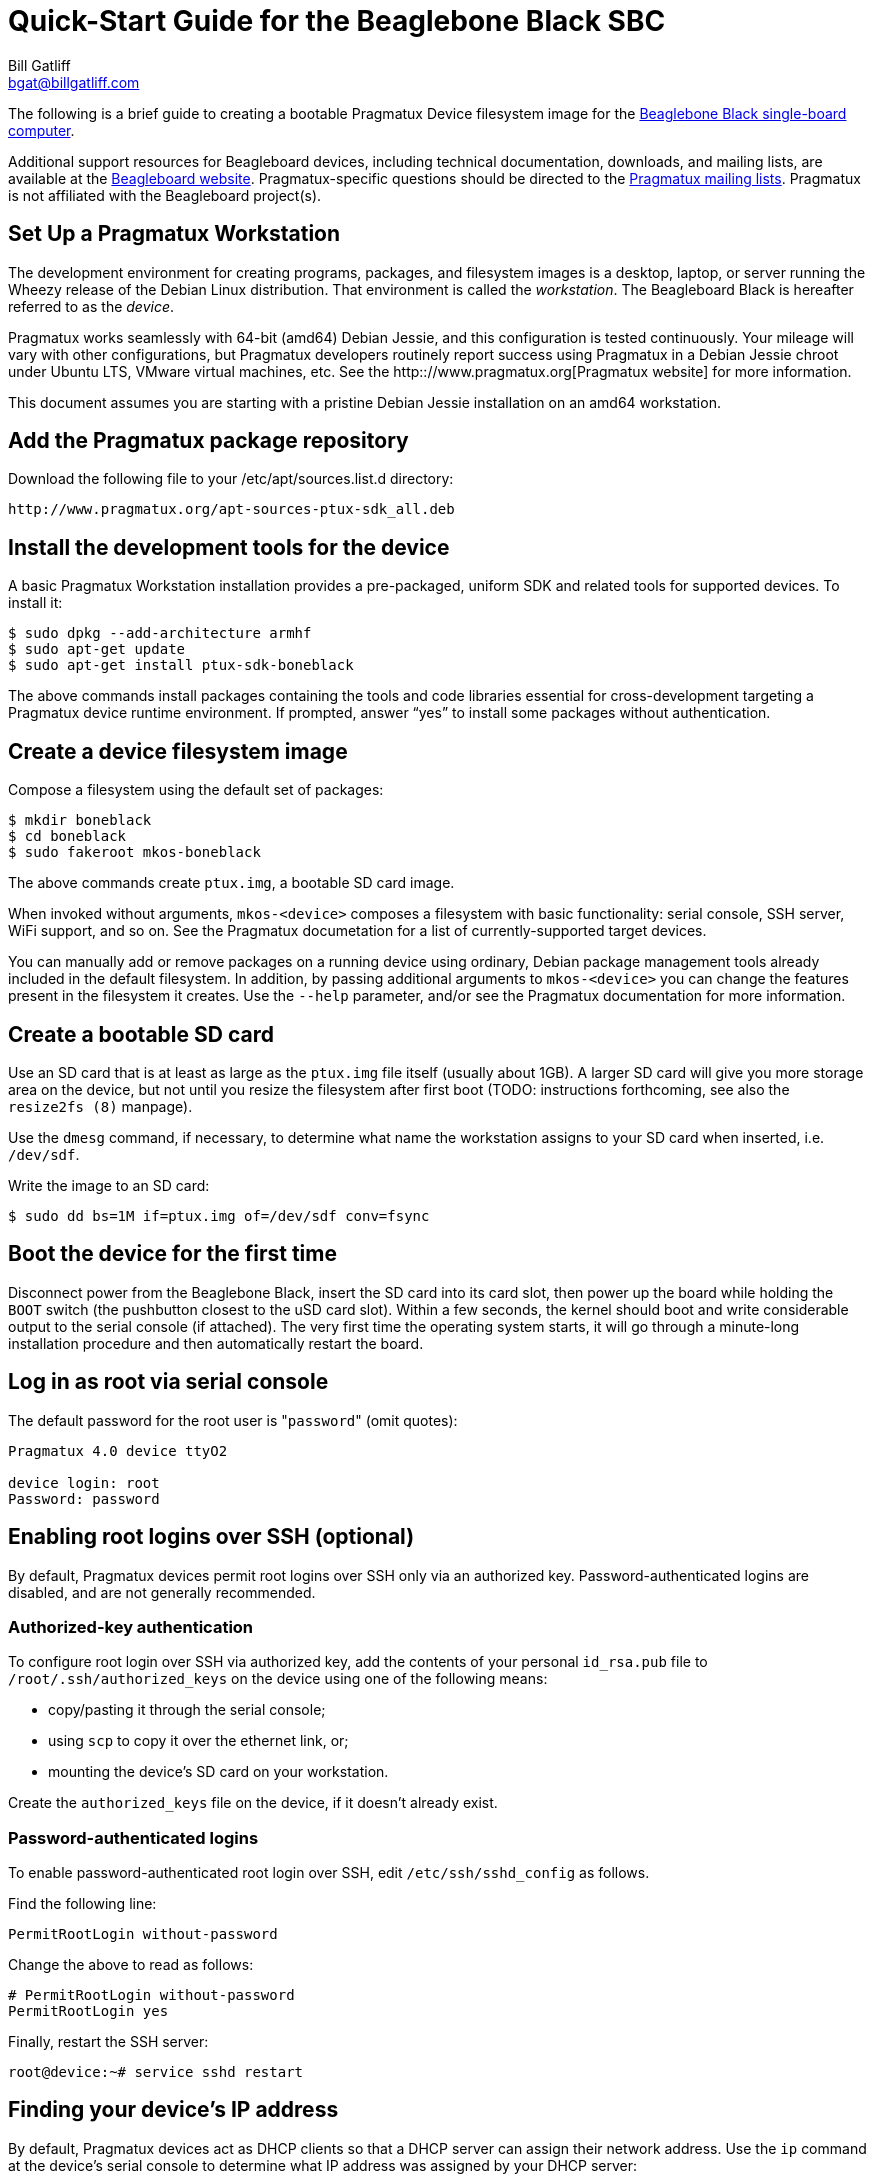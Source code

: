 Quick-Start Guide for the Beaglebone Black SBC
==============================================
:Author: Bill Gatliff
:Email: bgat@billgatliff.com
:Revision: Pre-Release Draft

The following is a brief guide to creating a bootable Pragmatux Device
filesystem image for the http://beagleboard.org/black[Beaglebone Black
single-board computer].

Additional support resources for Beagleboard devices, including
technical documentation, downloads, and mailing lists, are available
at the http://beagleboard.org[Beagleboard website].
Pragmatux-specific questions should be directed to the
http://lists.pragmatux.org[Pragmatux mailing lists].  Pragmatux is not
affiliated with the Beagleboard project(s).

== Set Up a Pragmatux Workstation

The development environment for creating programs, packages, and
filesystem images is a desktop, laptop, or server running the Wheezy
release of the Debian Linux distribution. That environment is called
the 'workstation'. The Beagleboard Black is hereafter referred to as
the 'device'.

Pragmatux works seamlessly with 64-bit (amd64) Debian Jessie, and this
configuration is tested continuously. Your mileage will vary with
other configurations, but Pragmatux developers routinely report
success using Pragmatux in a Debian Jessie chroot under Ubuntu LTS,
VMware virtual machines, etc.  See the
http:://www.pragmatux.org[Pragmatux website] for more information.

This document assumes you are starting with a pristine Debian
Jessie installation on an amd64 workstation.

== Add the Pragmatux package repository

Download the following file to your /etc/apt/sources.list.d directory:

    http://www.pragmatux.org/apt-sources-ptux-sdk_all.deb

== Install the development tools for the device

A basic Pragmatux Workstation installation provides a pre-packaged,
uniform SDK and related tools for supported devices. To install it:

....
$ sudo dpkg --add-architecture armhf
$ sudo apt-get update
$ sudo apt-get install ptux-sdk-boneblack
....

The above commands install packages containing the tools and code
libraries essential for cross-development targeting a Pragmatux device
runtime environment.  If prompted, answer ``yes'' to install some
packages without authentication.

== Create a device filesystem image

Compose a filesystem using the default set of packages:

....
$ mkdir boneblack
$ cd boneblack
$ sudo fakeroot mkos-boneblack
....

The above commands create `ptux.img`, a bootable SD card image.

When invoked without arguments, `mkos-<device>` composes a filesystem
with basic functionality: serial console, SSH server, WiFi support,
and so on. See the Pragmatux documetation for a list of
currently-supported target devices.

You can manually add or remove packages on a running device using
ordinary, Debian package management tools already included in the
default filesystem.  In addition, by passing additional arguments to
`mkos-<device>` you can change the features present in the filesystem
it creates.  Use the `--help` parameter, and/or see the Pragmatux
documentation for more information.

== Create a bootable SD card

Use an SD card that is at least as large as the `ptux.img` file itself
(usually about 1GB).  A larger SD card will give you more storage area
on the device, but not until you resize the filesystem after first
boot (TODO: instructions forthcoming, see also the `resize2fs (8)`
manpage).

Use the `dmesg` command, if necessary, to determine what name the
workstation assigns to your SD card when inserted, i.e. `/dev/sdf`.

Write the image to an SD card:

....
$ sudo dd bs=1M if=ptux.img of=/dev/sdf conv=fsync
....

== Boot the device for the first time

Disconnect power from the Beaglebone Black, insert the SD card into
its card slot, then power up the board while holding the `BOOT` switch
(the pushbutton closest to the uSD card slot).  Within a few seconds,
the kernel should boot and write considerable output to the serial
console (if attached). The very first time the operating system
starts, it will go through a minute-long installation procedure and
then automatically restart the board.


== Log in as root via serial console

The default password for the root user is "`password`" (omit quotes):

....
Pragmatux 4.0 device ttyO2

device login: root
Password: password
....


== Enabling root logins over SSH (optional)

By default, Pragmatux devices permit root logins over SSH only via an
authorized key. Password-authenticated logins are disabled, and are
not generally recommended.

=== Authorized-key authentication

To configure root login over SSH via authorized key, add the contents of
your personal `id_rsa.pub` file to `/root/.ssh/authorized_keys` on the
device using one of the following means:

* copy/pasting it through the serial console;
* using `scp` to copy it over the ethernet link, or;
* mounting the device's SD card on your workstation.

Create the `authorized_keys` file on the device, if it doesn't already exist.


=== Password-authenticated logins

To enable password-authenticated root login over SSH, edit `/etc/ssh/sshd_config` as follows.

Find the following line:

....
PermitRootLogin without-password
....

Change the above to read as follows:

....
# PermitRootLogin without-password
PermitRootLogin yes
....

Finally, restart the SSH server:

....
root@device:~# service sshd restart
....


== Finding your device's IP address

By default, Pragmatux devices act as DHCP clients so that a DHCP
server can assign their network address.  Use the `ip` command at the
device's serial console to determine what IP address was assigned by
your DHCP server:

....
Pragmatux 4.0 device ttyO2

device login: root
Password: password
root@device:~# ip addr show eth0
2: eth0: <...,UP,...>...
    ...
    inet 192.168.88.3/24 ...
    ...
....


